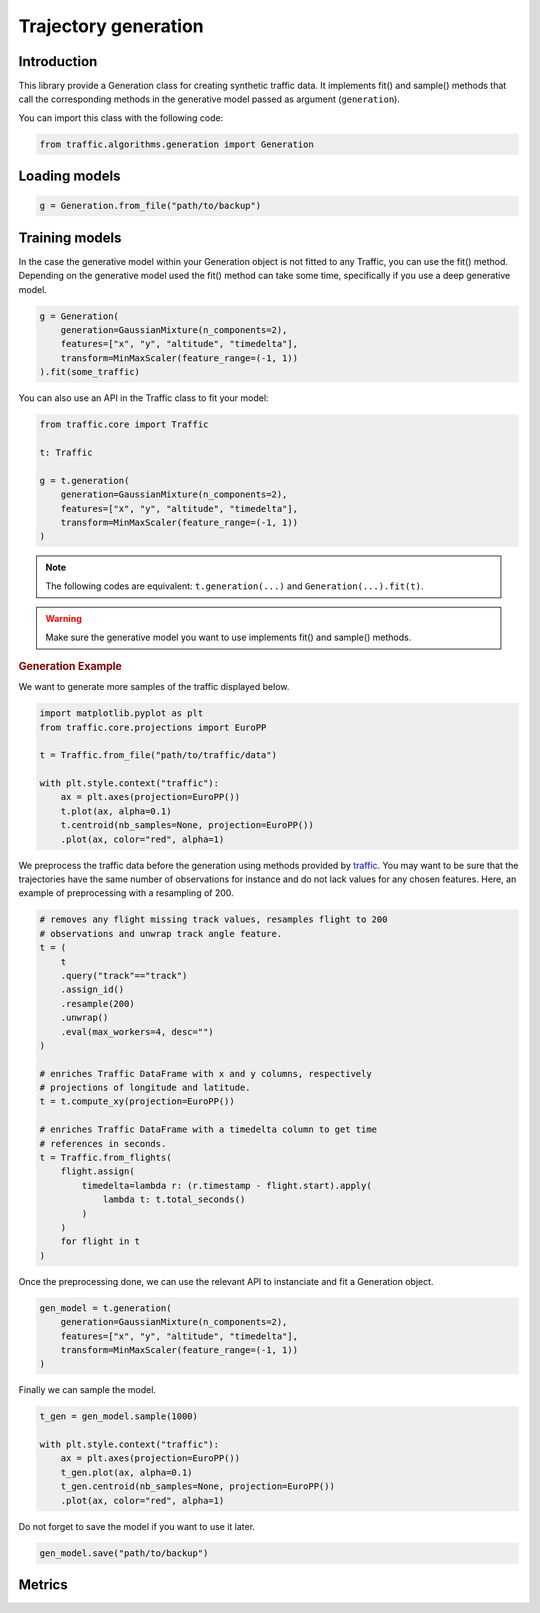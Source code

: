 Trajectory generation
=====================


Introduction
------------

This library provide a Generation class for creating synthetic traffic data.
It implements fit() and sample() methods that call the corresponding methods
in the generative model passed as argument (``generation``).

You can import this class with the following code:

.. code:: python

    from traffic.algorithms.generation import Generation


Loading models
--------------

.. code:: python

    g = Generation.from_file("path/to/backup")

.. plot::
    :include-source: false

.. jupyter-execute::

    
    import matplotlib.pyplot as plt
    import matplotlib.image as mpimg
    import numpy as np

    img = mpimg.imread('_static/clustering_dbscan.png')
    with plt.style.context("traffic"):
        plt.imshow(img)

.. jupyter-execute::

    from ipyleaflet import Map, basemaps, basemap_to_tiles, Circle

    watercolor = basemap_to_tiles(basemaps.Stamen.Watercolor)

    m = Map(layers=(watercolor, ), center=(53, 354), zoom=5)

    circle = Circle()
    circle.location = (50, 354)
    circle.radius = 50000
    circle.color = "green"
    circle.fill_color = "green"

    m.add_layer(circle)
    m

Training models
---------------

In the case the generative model within your Generation object is not fitted
to any Traffic, you can use the fit() method.
Depending on the generative model used the fit() method can take some time, 
specifically if you use a deep generative model.

.. code:: python

    g = Generation(
        generation=GaussianMixture(n_components=2),
        features=["x", "y", "altitude", "timedelta"],
        transform=MinMaxScaler(feature_range=(-1, 1))
    ).fit(some_traffic)

You can also use an API in the Traffic class to fit your model:

.. code:: python

    from traffic.core import Traffic

    t: Traffic

    g = t.generation(
        generation=GaussianMixture(n_components=2),
        features=["x", "y", "altitude", "timedelta"],
        transform=MinMaxScaler(feature_range=(-1, 1))
    )

.. note::
    The following codes are equivalent: ``t.generation(...)`` and
    ``Generation(...).fit(t)``.

.. warning::
    Make sure the generative model you want to use implements fit() and
    sample() methods.

.. rubric::
    Generation Example

We want to generate more samples of the traffic displayed below.

.. code:: python

    import matplotlib.pyplot as plt
    from traffic.core.projections import EuroPP

    t = Traffic.from_file("path/to/traffic/data")

    with plt.style.context("traffic"):
        ax = plt.axes(projection=EuroPP())
        t.plot(ax, alpha=0.1)
        t.centroid(nb_samples=None, projection=EuroPP())
        .plot(ax, color="red", alpha=1) 

.. image:: _static/original_traffic.png
    :align: center

We preprocess the traffic data before the generation using methods provided
by `traffic <https://traffic-viz.github.io>`_. You may want to be sure that
the trajectories have the same number of observations for instance and do not
lack values for any chosen features. Here, an example of preprocessing with a
resampling of 200.

.. code:: python

    # removes any flight missing track values, resamples flight to 200
    # observations and unwrap track angle feature.
    t = (
        t
        .query("track"=="track")
        .assign_id()
        .resample(200)
        .unwrap()
        .eval(max_workers=4, desc="")
    )

    # enriches Traffic DataFrame with x and y columns, respectively
    # projections of longitude and latitude.
    t = t.compute_xy(projection=EuroPP())

    # enriches Traffic DataFrame with a timedelta column to get time
    # references in seconds.
    t = Traffic.from_flights(
        flight.assign(
            timedelta=lambda r: (r.timestamp - flight.start).apply(
                lambda t: t.total_seconds()
            )
        )
        for flight in t
    )

Once the preprocessing done, we can use the relevant API to instanciate and fit
a Generation object.

.. code:: python

    gen_model = t.generation(
        generation=GaussianMixture(n_components=2),
        features=["x", "y", "altitude", "timedelta"],
        transform=MinMaxScaler(feature_range=(-1, 1))
    )

Finally we can sample the model.

.. code:: python

    t_gen = gen_model.sample(1000)

    with plt.style.context("traffic"):
        ax = plt.axes(projection=EuroPP())
        t_gen.plot(ax, alpha=0.1)
        t_gen.centroid(nb_samples=None, projection=EuroPP())
        .plot(ax, color="red", alpha=1)

.. image:: _static/gmm_generated_traffic.png
    :align: center

Do not forget to save the model if you want to use it later.

.. code:: python

    gen_model.save("path/to/backup")

Metrics
-------
